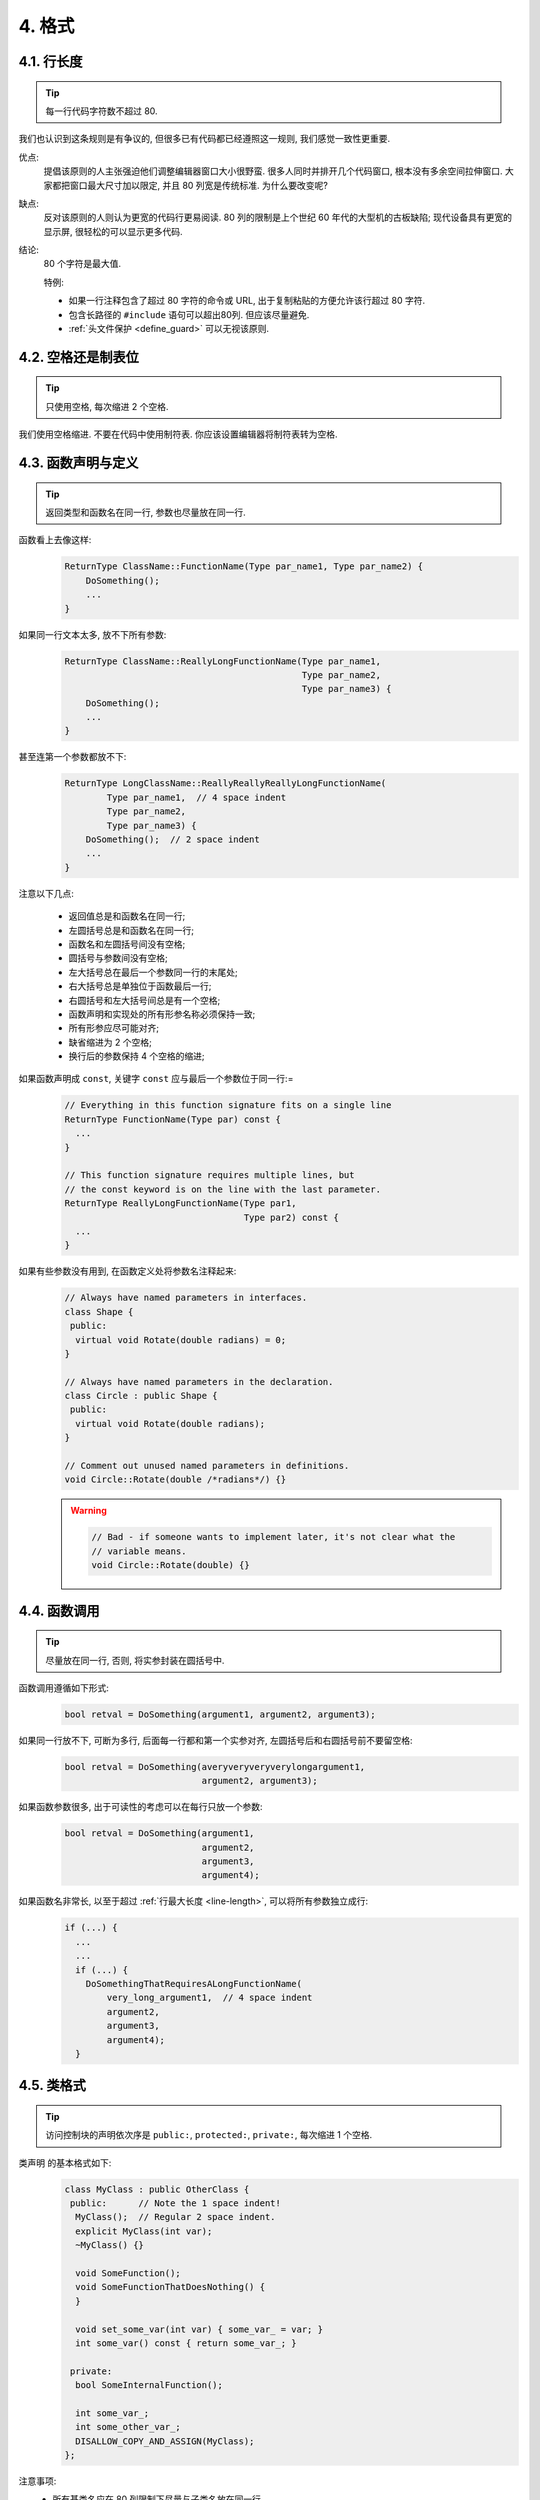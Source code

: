 4. 格式
------------

.. _line-length:

4.1. 行长度
~~~~~~~~~~~~~~~~~~~~~~~~~~

.. tip::
    每一行代码字符数不超过 80.
    
我们也认识到这条规则是有争议的, 但很多已有代码都已经遵照这一规则, 我们感觉一致性更重要.

优点:
    提倡该原则的人主张强迫他们调整编辑器窗口大小很野蛮. 很多人同时并排开几个代码窗口, 根本没有多余空间拉伸窗口. 大家都把窗口最大尺寸加以限定, 并且 80 列宽是传统标准. 为什么要改变呢?
    
缺点:
    反对该原则的人则认为更宽的代码行更易阅读. 80 列的限制是上个世纪 60 年代的大型机的古板缺陷; 现代设备具有更宽的显示屏, 很轻松的可以显示更多代码.
    
结论:
    80 个字符是最大值.
    
    特例:
    
    - 如果一行注释包含了超过 80 字符的命令或 URL, 出于复制粘贴的方便允许该行超过 80 字符.
    - 包含长路径的 ``#include`` 语句可以超出80列. 但应该尽量避免.
    - :ref:`头文件保护 <define_guard>` 可以无视该原则.
    

4.2. 空格还是制表位
~~~~~~~~~~~~~~~~~~~~~~~~~~

.. tip::
    只使用空格, 每次缩进 2 个空格.
    
我们使用空格缩进. 不要在代码中使用制符表. 你应该设置编辑器将制符表转为空格.

4.3. 函数声明与定义
~~~~~~~~~~~~~~~~~~~~~~~~~~

.. tip::
    返回类型和函数名在同一行, 参数也尽量放在同一行.
    
函数看上去像这样:
    .. code-block:: c++
        
        ReturnType ClassName::FunctionName(Type par_name1, Type par_name2) {
            DoSomething();
            ...
        }
    
如果同一行文本太多, 放不下所有参数:
    .. code-block:: c++
        
        ReturnType ClassName::ReallyLongFunctionName(Type par_name1,
                                                     Type par_name2,
                                                     Type par_name3) {
            DoSomething();
            ...
        }
    
甚至连第一个参数都放不下:
    .. code-block:: c++
        
        ReturnType LongClassName::ReallyReallyReallyLongFunctionName(
                Type par_name1,  // 4 space indent
                Type par_name2,
                Type par_name3) {
            DoSomething();  // 2 space indent
            ...
        }
    
注意以下几点:

    - 返回值总是和函数名在同一行;

    - 左圆括号总是和函数名在同一行;

    - 函数名和左圆括号间没有空格;

    - 圆括号与参数间没有空格;

    - 左大括号总在最后一个参数同一行的末尾处;

    - 右大括号总是单独位于函数最后一行;

    - 右圆括号和左大括号间总是有一个空格;

    - 函数声明和实现处的所有形参名称必须保持一致;

    - 所有形参应尽可能对齐;

    - 缺省缩进为 2 个空格;

    - 换行后的参数保持 4 个空格的缩进;

如果函数声明成 ``const``, 关键字 ``const`` 应与最后一个参数位于同一行:=
    .. code-block:: c++
    
        // Everything in this function signature fits on a single line
        ReturnType FunctionName(Type par) const {
          ...
        }
        
        // This function signature requires multiple lines, but
        // the const keyword is on the line with the last parameter.
        ReturnType ReallyLongFunctionName(Type par1,
                                          Type par2) const {
          ...
        }
        
如果有些参数没有用到, 在函数定义处将参数名注释起来:
    .. code-block:: c++
        
        // Always have named parameters in interfaces.
        class Shape {
         public:
          virtual void Rotate(double radians) = 0;
        }
        
        // Always have named parameters in the declaration.
        class Circle : public Shape {
         public:
          virtual void Rotate(double radians);
        }
        
        // Comment out unused named parameters in definitions.
        void Circle::Rotate(double /*radians*/) {}
    
    .. warning::
        .. code-block:: c++
            
            // Bad - if someone wants to implement later, it's not clear what the
            // variable means.
            void Circle::Rotate(double) {}


4.4. 函数调用
~~~~~~~~~~~~~~~~~~~~~~~~~~

.. tip::
    尽量放在同一行, 否则, 将实参封装在圆括号中.
    
函数调用遵循如下形式:
    .. code-block:: c++
        
        bool retval = DoSomething(argument1, argument2, argument3);
        
如果同一行放不下, 可断为多行, 后面每一行都和第一个实参对齐, 左圆括号后和右圆括号前不要留空格:
    .. code-block:: c++
        
        bool retval = DoSomething(averyveryveryverylongargument1,
                                  argument2, argument3);
                                  
如果函数参数很多, 出于可读性的考虑可以在每行只放一个参数:
    .. code-block:: c++
        
        bool retval = DoSomething(argument1,
                                  argument2,
                                  argument3,
                                  argument4);
                                  
如果函数名非常长, 以至于超过 :ref:`行最大长度 <line-length>`, 可以将所有参数独立成行:
    .. code-block:: c++
        
        if (...) {
          ...
          ...
          if (...) {
            DoSomethingThatRequiresALongFunctionName(
                very_long_argument1,  // 4 space indent
                argument2,
                argument3,
                argument4);
          }


4.5. 类格式
~~~~~~~~~~~~~~~~~~~~~~~~~~

.. tip::
    访问控制块的声明依次序是 ``public:``, ``protected:``, ``private:``, 每次缩进 1 个空格.
    
类声明 的基本格式如下:
    .. code-block:: c++
        
        class MyClass : public OtherClass {
         public:      // Note the 1 space indent!
          MyClass();  // Regular 2 space indent.
          explicit MyClass(int var);
          ~MyClass() {}
            
          void SomeFunction();
          void SomeFunctionThatDoesNothing() {
          }
            
          void set_some_var(int var) { some_var_ = var; }
          int some_var() const { return some_var_; }
            
         private:
          bool SomeInternalFunction();
            
          int some_var_;
          int some_other_var_;
          DISALLOW_COPY_AND_ASSIGN(MyClass);
        };
        
注意事项:
    - 所有基类名应在 80 列限制下尽量与子类名放在同一行.
    
    - 关键词 ``public:``, ``protected:``, ``private:`` 要缩进 1 个空格.
    
    - 除第一个关键词 (一般是 ``public``) 外, 其他关键词前要空一行. 如果类比较小的话也可以不空.
    
    - 这些关键词后不要保留空行.
    
    - ``public`` 放在最前面, 然后是 ``protected``, 最后是 ``private``.
    
    - 关于声明顺序的规则请参考 :ref:`声明顺序 <declaration-order>` 一节.
    
